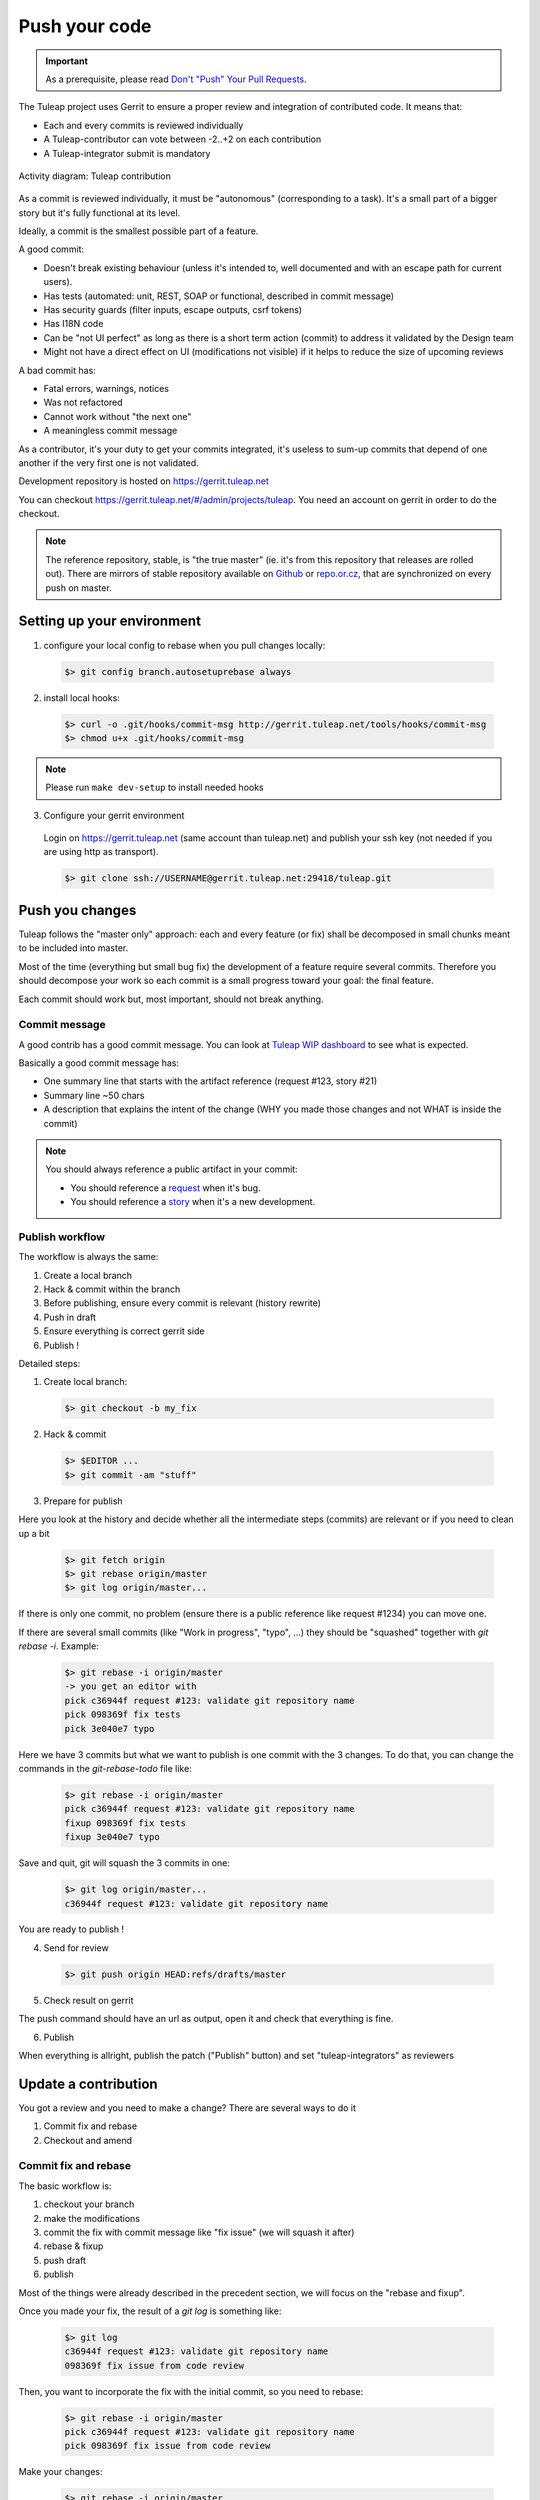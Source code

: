 Push your code
==============

.. IMPORTANT::

  As a prerequisite, please read `Don't "Push" Your Pull Requests`_.
  
.. _Don't "Push" Your Pull Requests: https://www.igvita.com/2011/12/19/dont-push-your-pull-requests/

The Tuleap project uses Gerrit to ensure a proper review and integration of contributed code. It means that:

- Each and every commits is reviewed individually
- A Tuleap-contributor can vote between -2..+2 on each contribution
- A Tuleap-integrator submit is mandatory

.. figure:: ../images/diagrams/development_organization.png
   	   :align: center
  	   :alt: Activity diagram: Tuleap contribution
  	   :name: Activity diagram: Tuleap contribution

  	   Activity diagram: Tuleap contribution

As a commit is reviewed individually, it must be "autonomous" (corresponding to a task).
It's a small part of a bigger story but it's fully functional at its level.

Ideally, a commit is the smallest possible part of a feature.

A good commit:

- Doesn't break existing behaviour (unless it's intended to, well documented and with an escape path for current users).
- Has tests (automated: unit, REST, SOAP or functional, described in commit message)
- Has security guards (filter inputs, escape outputs, csrf tokens)
- Has I18N code
- Can be "not UI perfect" as long as there is a short term action (commit) to address it validated by the Design team
- Might not have a direct effect on UI (modifications not visible) if it helps to reduce the size of upcoming reviews

A bad commit has:

- Fatal errors, warnings, notices
- Was not refactored
- Cannot work without "the next one"
- A meaningless commit message

As a contributor, it's your duty to get your commits integrated, it's useless to sum-up commits that depend of one another if the very first one is not validated.

Development repository is hosted on https://gerrit.tuleap.net

You can checkout https://gerrit.tuleap.net/#/admin/projects/tuleap. You need an account on gerrit in order to do the checkout.

.. NOTE::

  The reference repository, stable, is "the true master" (ie. it's from this
  repository that releases are rolled out). There are mirrors of stable
  repository available on `Github <https://github.com/Enalean/tuleap/>`_
  or `repo.or.cz <http://repo.or.cz/tuleap.git>`_, that are synchronized on
  every push on master.

Setting up your environment
---------------------------
1. configure your local config to rebase when you pull changes locally:

  .. code-block:: bash

    $> git config branch.autosetuprebase always

2. install local hooks:

  .. code-block:: bash

    $> curl -o .git/hooks/commit-msg http://gerrit.tuleap.net/tools/hooks/commit-msg
    $> chmod u+x .git/hooks/commit-msg

.. NOTE:: Please run ``make dev-setup`` to install needed hooks

3. Configure your gerrit environment

  Login on https://gerrit.tuleap.net (same account than tuleap.net) and publish your ssh key (not needed if you are
  using http as transport).

  .. code-block:: bash

    $> git clone ssh://USERNAME@gerrit.tuleap.net:29418/tuleap.git

Push you changes
----------------

Tuleap follows the "master only" approach: each and every feature (or fix) shall be decomposed in small chunks meant to be included into master.

Most of the time (everything but small bug fix) the development of a feature
require several commits. Therefore you should decompose your work so each commit is a
small progress toward your goal: the final feature.

Each commit should work but, most important, should not break anything.

Commit message
``````````````

A good contrib has a good commit message. You can look at `Tuleap WIP dashboard <https://gerrit.tuleap.net/#/projects/tuleap,dashboards/main:wip>`_ to see what is expected.

Basically a good commit message has:

* One summary line that starts with the artifact reference (request #123, story #21)
* Summary line ~50 chars
* A description that explains the intent of the change (WHY you made those changes and not WHAT is inside the commit)

.. NOTE::

  You should always reference a public artifact in your commit:

  * You should reference a `request <https://tuleap.net/plugins/tracker/?tracker=140>`_ when it's bug.
  * You should reference a `story <https://tuleap.net/plugins/tracker/?tracker=147>`_ when it's a new development.


Publish workflow
````````````````

The workflow is always the same:

#. Create a local branch
#. Hack & commit within the branch
#. Before publishing, ensure every commit is relevant (history rewrite)
#. Push in draft
#. Ensure everything is correct gerrit side
#. Publish !


Detailed steps:

1. Create local branch:

  .. code-block:: bash

    $> git checkout -b my_fix

2. Hack & commit

  .. code-block:: bash

    $> $EDITOR ...
    $> git commit -am "stuff"

3. Prepare for publish

Here you look at the history and decide whether all the intermediate steps (commits)
are relevant or if you need to clean up a bit

  .. code-block:: bash

    $> git fetch origin
    $> git rebase origin/master
    $> git log origin/master...

If there is only one commit, no problem (ensure there is a public reference like request #1234)
you can move one.

If there are several small commits (like "Work in progress", "typo", ...) they
should be "squashed" together with `git rebase -i`. Example:

  .. code-block:: bash

    $> git rebase -i origin/master
    -> you get an editor with
    pick c36944f request #123: validate git repository name
    pick 098369f fix tests
    pick 3e040e7 typo

Here we have 3 commits but what we want to publish is one commit with the 3 changes.
To do that, you can change the commands in the `git-rebase-todo` file like:

  .. code-block:: bash

    $> git rebase -i origin/master
    pick c36944f request #123: validate git repository name
    fixup 098369f fix tests
    fixup 3e040e7 typo

Save and quit, git will squash the 3 commits in one:

  .. code-block:: bash

    $> git log origin/master...
    c36944f request #123: validate git repository name

You are ready to publish !

4. Send for review

  .. code-block:: bash

    $> git push origin HEAD:refs/drafts/master

5. Check result on gerrit

The push command should have an url as output, open it and check that everything
is fine.

6. Publish

When everything is allright, publish the patch ("Publish" button) and set
"tuleap-integrators" as reviewers

Update a contribution
---------------------

You got a review and you need to make a change? There are several ways to do it

#. Commit fix and rebase
#. Checkout and amend

Commit fix and rebase
`````````````````````

The basic workflow is:

#. checkout your branch
#. make the modifications
#. commit the fix with commit message like "fix issue" (we will squash it after)
#. rebase & fixup
#. push draft
#. publish

Most of the things were already described in the precedent section, we will focus
on the "rebase and fixup".

Once you made your fix, the result of a `git log` is something like:

  .. code-block:: bash

    $> git log
    c36944f request #123: validate git repository name
    098369f fix issue from code review

Then, you want to incorporate the fix with the initial commit, so you need to rebase:

  .. code-block:: bash

    $> git rebase -i origin/master
    pick c36944f request #123: validate git repository name
    pick 098369f fix issue from code review

Make your changes:

  .. code-block:: bash

    $> git rebase -i origin/master
    pick c36944f request #123: validate git repository name
    f 098369f fix issue from code review
    # save and let rebase do the job

Now you only have one commit and you can push and eventually publish.

.. NOTE::

  This works best when

  * You have few commits in your branch
  * Those commits are not modifying the same place you have to modify

  This doesn't work when:

  * Someone else modified your commit (you will have to follow the "Checkout and amend" way)


Checkout and amend
`````````````````

In the gerrit interface for your patchset, you have a "Download" section with a
ready to copy/paste git command. Ensure "checkout" is selected and copy/paste
into your git repository.

You should get a message like:

  .. code-block:: bash

    $ git fetch ssh://vaceletm@gerrit.tuleap.net:29418/tuleap refs/changes/50/5050/3 && git checkout FETCH_HEAD
    remote: Counting objects: 13902, done
    remote: Finding sources: 100% (10/10)
    remote: Total 10 (delta 9), reused 9 (delta 9)
    Unpacking objects: 100% (10/10), done.
    From ssh://gerrit.tuleap.net:29418/tuleap
     * branch            refs/changes/50/5050/3 -> FETCH_HEAD
    Warning: you are leaving 1 commit behind, not connected to
    any of your branches:

      457871b request #8804 TV5 : accented letters converted to HTML entities when switching from HTML format to Text format

    If you want to keep them by creating a new branch, this may be a good time
    to do so with:

     git branch new_branch_name 457871b

    HEAD is now at 7de74b4... request #8840 Remove usage of Bless

You can make your own changes.

Then you should `amend` the commit with your changes:

  .. code-block:: bash

    $ git commit -a --amend

And finally you can push your changes (git push origin HEAD:refs/drafts/master & publish)

.. NOTE::

  This works best when

  * You have only one commit to fix
  * You no longer have the commit locally
  * Someonelse commited in your patchset (so your local reference is no longer up-to-date)

  This far from ideal when

  * You have commits with dependencies (the dependent commits will be OUTDATED)
